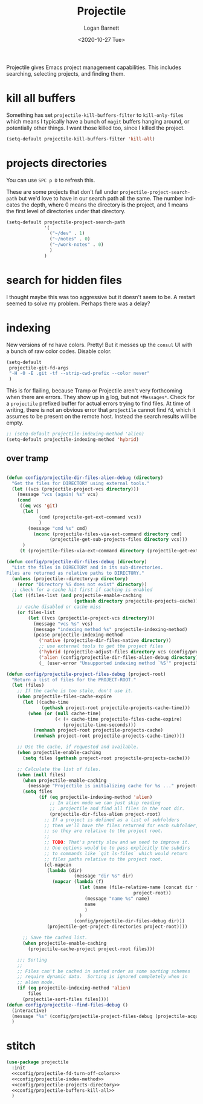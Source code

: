 #+title:     Projectile
#+author:    Logan Barnett
#+email:     logustus@gmail.com
#+date:      <2020-10-27 Tue>
#+language:  en
#+file_tags:
#+tags:

Projectile gives Emacs project management capabilities. This includes searching,
selecting projects, and finding them.

* kill all buffers

Something has set =projectile-kill-buffers-filter= to =kill-only-files= which
means I typically have a bunch of =magit= buffers hanging around, or potentially
other things. I want those killed too, since I killed the project.

#+name: config/projectile-buffers-kill-all
#+begin_src emacs-lisp :results none :tangle no
(setq-default projectile-kill-buffers-filter 'kill-all)
#+end_src

* projects directories

You can use =SPC p D= to refresh this.

These are some projects that don't fall under =projectile-project-search-path=
but we'd love to have in our search path all the same. The number indicates the
depth, where 0 means the directory is the project, and 1 means the first level
of directories under that directory.

#+name: config/projectile-projects-directory
#+begin_src emacs-lisp :results none :tangle yes
(setq-default projectile-project-search-path
              '(
                ("~/dev" . 1)
                ("~/notes" . 0)
                ("~/work-notes" . 0)
                )
              )
#+end_src

* search for hidden files

I thought maybe this was too aggressive but it doesn't seem to be. A restart
seemed to solve my problem. Perhaps there was a delay?
* indexing

New versions of =fd= have colors. Pretty! But it messes up the =consul= UI with
a bunch of raw color codes. Disable color.
#+name: config/projectile-fd-turn-off-colors
#+begin_src emacs-lisp :results none
(setq-default
 projectile-git-fd-args
 "-H -0 -E .git -tf --strip-cwd-prefix --color never"
 )
#+end_src

This is for flailing, because Tramp or Projectile aren't very forthcoming when
there are errors. They show up in _a_ log, but not =*Messages*=. Check for a
=projectile= prefixed buffer for actual errors trying to find files. At time of
writing, there is not an obvious error that =projectile= cannot find =fd=, which
it assumes to be present on the remote host. Instead the search results will be
empty.

#+name: config/projectile-index-method
#+begin_src emacs-lisp :results none :tangle no
;; (setq-default projectile-indexing-method 'alien)
(setq-default projectile-indexing-method 'hybrid)
#+end_src

** over tramp

#+begin_src emacs-lisp :results none :tangle no

(defun config/projectile-dir-files-alien-debug (directory)
  "Get the files for DIRECTORY using external tools."
  (let ((vcs (projectile-project-vcs directory)))
    (message "vcs (again) %s" vcs)
    (cond
     ((eq vcs 'git)
      (let (
            (cmd (projectile-get-ext-command vcs))
            )
        (message "cmd %s" cmd)
          (nconc (projectile-files-via-ext-command directory cmd)
                (projectile-get-sub-projects-files directory vcs)))
      )
     (t (projectile-files-via-ext-command directory (projectile-get-ext-command vcs))))))

(defun config/projectile-dir-files-debug (directory)
  "List the files in DIRECTORY and in its sub-directories.
Files are returned as relative paths to DIRECTORY."
  (unless (projectile--directory-p directory)
    (error "Directory %S does not exist" directory))
  ;; check for a cache hit first if caching is enabled
  (let ((files-list (and projectile-enable-caching
                         (gethash directory projectile-projects-cache))))
    ;; cache disabled or cache miss
    (or files-list
        (let ((vcs (projectile-project-vcs directory)))
          (message "vcs %s" vcs)
          (message "indexing method %s" projectile-indexing-method)
          (pcase projectile-indexing-method
            ('native (projectile-dir-files-native directory))
            ;; use external tools to get the project files
            ('hybrid (projectile-adjust-files directory vcs (config/projectile-dir-files-alien-debug directory)))
            ('alien (config/projectile-dir-files-alien-debug directory))
            (_ (user-error "Unsupported indexing method `%S'" projectile-indexing-method)))))))

(defun config/projectile-project-files-debug (project-root)
  "Return a list of files for the PROJECT-ROOT."
  (let (files)
    ;; If the cache is too stale, don't use it.
    (when projectile-files-cache-expire
      (let ((cache-time
             (gethash project-root projectile-projects-cache-time)))
        (when (or (null cache-time)
                  (< (+ cache-time projectile-files-cache-expire)
                     (projectile-time-seconds)))
          (remhash project-root projectile-projects-cache)
          (remhash project-root projectile-projects-cache-time))))

    ;; Use the cache, if requested and available.
    (when projectile-enable-caching
      (setq files (gethash project-root projectile-projects-cache)))

    ;; Calculate the list of files.
    (when (null files)
      (when projectile-enable-caching
        (message "Projectile is initializing cache for %s ..." project-root))
      (setq files
            (if (eq projectile-indexing-method 'alien)
                ;; In alien mode we can just skip reading
                ;; .projectile and find all files in the root dir.
                (projectile-dir-files-alien project-root)
              ;; If a project is defined as a list of subfolders
              ;; then we'll have the files returned for each subfolder,
              ;; so they are relative to the project root.
              ;;
              ;; TODO: That's pretty slow and we need to improve it.
              ;; One options would be to pass explicitly the subdirs
              ;; to commands like `git ls-files` which would return
              ;; files paths relative to the project root.
              (cl-mapcan
               (lambda (dir)
                         (message "dir %s" dir)
                 (mapcar (lambda (f)
                           (let (name (file-relative-name (concat dir f)
                                               project-root))
                             (message "name %s" name)
                             name
                             )
                           )
                         (config/projectile-dir-files-debug dir)))
               (projectile-get-project-directories project-root))))

      ;; Save the cached list.
      (when projectile-enable-caching
        (projectile-cache-project project-root files)))

    ;;; Sorting
    ;;
    ;; Files can't be cached in sorted order as some sorting schemes
    ;; require dynamic data.  Sorting is ignored completely when in
    ;; alien mode.
    (if (eq projectile-indexing-method 'alien)
        files
      (projectile-sort-files files))))
(defun config/projectile--find-files-debug ()
  (interactive)
  (message "%s" (config/projectile-project-files-debug (projectile-acquire-root)))
  )
#+end_src


* stitch

#+begin_src emacs-lisp :results none :noweb yes
(use-package projectile
  :init
  <<config/projectile-fd-turn-off-colors>>
  <<config/projectile-index-method>>
  <<config/projectile-projects-directory>>
  <<config/projectile-buffers-kill-all>>
  )
#+end_src
